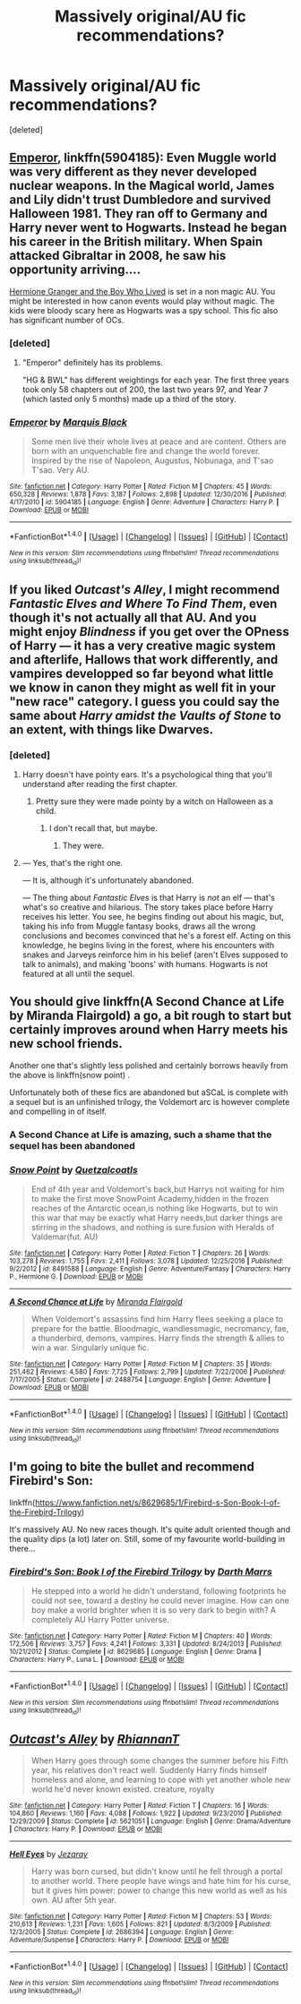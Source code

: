 #+TITLE: Massively original/AU fic recommendations?

* Massively original/AU fic recommendations?
:PROPERTIES:
:Score: 6
:DateUnix: 1495362681.0
:DateShort: 2017-May-21
:END:
[deleted]


** [[https://m.fanfiction.net/s/5904185/1/][Emperor]], linkffn(5904185): Even Muggle world was very different as they never developed nuclear weapons. In the Magical world, James and Lily didn't trust Dumbledore and survived Halloween 1981. They ran off to Germany and Harry never went to Hogwarts. Instead he began his career in the British military. When Spain attacked Gibraltar in 2008, he saw his opportunity arriving....

[[https://www.tthfanfic.org/Story-30822/DianeCastle+Hermione+Granger+and+the+Boy+Who+Lived.htm#pt][Hermione Granger and the Boy Who Lived]] is set in a non magic AU. You might be interested in how canon events would play without magic. The kids were bloody scary here as Hogwarts was a spy school. This fic also has significant number of OCs.
:PROPERTIES:
:Author: InquisitorCOC
:Score: 5
:DateUnix: 1495377996.0
:DateShort: 2017-May-21
:END:

*** [deleted]
:PROPERTIES:
:Score: 2
:DateUnix: 1495378554.0
:DateShort: 2017-May-21
:END:

**** "Emperor" definitely has its problems.

"HG & BWL" has different weightings for each year. The first three years took only 58 chapters out of 200, the last two years 97, and Year 7 (which lasted only 5 months) made up a third of the story.
:PROPERTIES:
:Author: InquisitorCOC
:Score: 2
:DateUnix: 1495379082.0
:DateShort: 2017-May-21
:END:


*** [[http://www.fanfiction.net/s/5904185/1/][*/Emperor/*]] by [[https://www.fanfiction.net/u/1227033/Marquis-Black][/Marquis Black/]]

#+begin_quote
  Some men live their whole lives at peace and are content. Others are born with an unquenchable fire and change the world forever. Inspired by the rise of Napoleon, Augustus, Nobunaga, and T'sao T'sao. Very AU.
#+end_quote

^{/Site/: [[http://www.fanfiction.net/][fanfiction.net]] *|* /Category/: Harry Potter *|* /Rated/: Fiction M *|* /Chapters/: 45 *|* /Words/: 650,328 *|* /Reviews/: 1,878 *|* /Favs/: 3,187 *|* /Follows/: 2,898 *|* /Updated/: 12/30/2016 *|* /Published/: 4/17/2010 *|* /id/: 5904185 *|* /Language/: English *|* /Genre/: Adventure *|* /Characters/: Harry P. *|* /Download/: [[http://www.ff2ebook.com/old/ffn-bot/index.php?id=5904185&source=ff&filetype=epub][EPUB]] or [[http://www.ff2ebook.com/old/ffn-bot/index.php?id=5904185&source=ff&filetype=mobi][MOBI]]}

--------------

*FanfictionBot*^{1.4.0} *|* [[[https://github.com/tusing/reddit-ffn-bot/wiki/Usage][Usage]]] | [[[https://github.com/tusing/reddit-ffn-bot/wiki/Changelog][Changelog]]] | [[[https://github.com/tusing/reddit-ffn-bot/issues/][Issues]]] | [[[https://github.com/tusing/reddit-ffn-bot/][GitHub]]] | [[[https://www.reddit.com/message/compose?to=tusing][Contact]]]

^{/New in this version: Slim recommendations using/ ffnbot!slim! /Thread recommendations using/ linksub(thread_id)!}
:PROPERTIES:
:Author: FanfictionBot
:Score: 1
:DateUnix: 1495378010.0
:DateShort: 2017-May-21
:END:


** If you liked /Outcast's Alley/, I might recommend /Fantastic Elves and Where To Find Them/, even though it's not actually all that AU. And you might enjoy /Blindness/ if you get over the OPness of Harry --- it has a very creative magic system and afterlife, Hallows that work differently, and vampires developped so far beyond what little we know in canon they might as well fit in your "new race" category. I guess you could say the same about /Harry amidst the Vaults of Stone/ to an extent, with things like Dwarves.
:PROPERTIES:
:Author: Achille-Talon
:Score: 2
:DateUnix: 1495386412.0
:DateShort: 2017-May-21
:END:

*** [deleted]
:PROPERTIES:
:Score: 1
:DateUnix: 1495406651.0
:DateShort: 2017-May-22
:END:

**** Harry doesn't have pointy ears. It's a psychological thing that you'll understand after reading the first chapter.
:PROPERTIES:
:Author: DearDeathDay
:Score: 1
:DateUnix: 1495448187.0
:DateShort: 2017-May-22
:END:

***** Pretty sure they were made pointy by a witch on Halloween as a child.
:PROPERTIES:
:Author: SleeplessinRedditle
:Score: 2
:DateUnix: 1496445563.0
:DateShort: 2017-Jun-03
:END:

****** I don't recall that, but maybe.
:PROPERTIES:
:Author: DearDeathDay
:Score: 1
:DateUnix: 1496662503.0
:DateShort: 2017-Jun-05
:END:

******* They were.
:PROPERTIES:
:Author: Achille-Talon
:Score: 1
:DateUnix: 1496672382.0
:DateShort: 2017-Jun-05
:END:


**** --- Yes, that's the right one.

--- It is, although it's unfortunately abandoned.

--- The thing about /Fantastic Elves/ is that Harry is /not/ an elf --- that's what's so creative and hilarious. The story takes place before Harry receives his letter. You see, he begins finding out about his magic, but, taking his info from Muggle fantasy books, draws all the wrong conclusions and becomes convinced that he's a forest elf. Acting on this knowledge, he begins living in the forest, where his encounters with snakes and Jarveys reinforce him in his belief (aren't Elves supposed to talk to animals), and making 'boons' with humans. Hogwarts is not featured at all until the sequel.
:PROPERTIES:
:Author: Achille-Talon
:Score: 1
:DateUnix: 1495450513.0
:DateShort: 2017-May-22
:END:


** You should give linkffn(A Second Chance at Life by Miranda Flairgold) a go, a bit rough to start but certainly improves around when Harry meets his new school friends.

Another one that's slightly less polished and certainly borrows heavily from the above is linkffn(snow point) .

Unfortunately both of these fics are abandoned but aSCaL is complete with a sequel but is an unfinished trilogy, the Voldemort arc is however complete and compelling in of itself.
:PROPERTIES:
:Author: Ironworkshop
:Score: 2
:DateUnix: 1495406060.0
:DateShort: 2017-May-22
:END:

*** A Second Chance at Life is amazing, such a shame that the sequel has been abandoned
:PROPERTIES:
:Author: stedile
:Score: 2
:DateUnix: 1495413087.0
:DateShort: 2017-May-22
:END:


*** [[http://www.fanfiction.net/s/8491588/1/][*/Snow Point/*]] by [[https://www.fanfiction.net/u/1499112/Quetzalcoatls][/Quetzalcoatls/]]

#+begin_quote
  End of 4th year and Voldemort's back,but Harrys not waiting for him to make the first move SnowPoint Academy,hidden in the frozen reaches of the Antarctic ocean,is nothing like Hogwarts, but to win this war that may be exactly what Harry needs,but darker things are stirring in the shadows, and nothing is sure.fusion with Heralds of Valdemar(fut. AU)
#+end_quote

^{/Site/: [[http://www.fanfiction.net/][fanfiction.net]] *|* /Category/: Harry Potter *|* /Rated/: Fiction T *|* /Chapters/: 26 *|* /Words/: 103,278 *|* /Reviews/: 1,755 *|* /Favs/: 2,411 *|* /Follows/: 3,078 *|* /Updated/: 12/25/2016 *|* /Published/: 9/2/2012 *|* /id/: 8491588 *|* /Language/: English *|* /Genre/: Adventure/Fantasy *|* /Characters/: Harry P., Hermione G. *|* /Download/: [[http://www.ff2ebook.com/old/ffn-bot/index.php?id=8491588&source=ff&filetype=epub][EPUB]] or [[http://www.ff2ebook.com/old/ffn-bot/index.php?id=8491588&source=ff&filetype=mobi][MOBI]]}

--------------

[[http://www.fanfiction.net/s/2488754/1/][*/A Second Chance at Life/*]] by [[https://www.fanfiction.net/u/100447/Miranda-Flairgold][/Miranda Flairgold/]]

#+begin_quote
  When Voldemort's assassins find him Harry flees seeking a place to prepare for the battle. Bloodmagic, wandlessmagic, necromancy, fae, a thunderbird, demons, vampires. Harry finds the strength & allies to win a war. Singularly unique fic.
#+end_quote

^{/Site/: [[http://www.fanfiction.net/][fanfiction.net]] *|* /Category/: Harry Potter *|* /Rated/: Fiction M *|* /Chapters/: 35 *|* /Words/: 251,462 *|* /Reviews/: 4,580 *|* /Favs/: 7,725 *|* /Follows/: 2,799 *|* /Updated/: 7/22/2006 *|* /Published/: 7/17/2005 *|* /Status/: Complete *|* /id/: 2488754 *|* /Language/: English *|* /Genre/: Adventure *|* /Download/: [[http://www.ff2ebook.com/old/ffn-bot/index.php?id=2488754&source=ff&filetype=epub][EPUB]] or [[http://www.ff2ebook.com/old/ffn-bot/index.php?id=2488754&source=ff&filetype=mobi][MOBI]]}

--------------

*FanfictionBot*^{1.4.0} *|* [[[https://github.com/tusing/reddit-ffn-bot/wiki/Usage][Usage]]] | [[[https://github.com/tusing/reddit-ffn-bot/wiki/Changelog][Changelog]]] | [[[https://github.com/tusing/reddit-ffn-bot/issues/][Issues]]] | [[[https://github.com/tusing/reddit-ffn-bot/][GitHub]]] | [[[https://www.reddit.com/message/compose?to=tusing][Contact]]]

^{/New in this version: Slim recommendations using/ ffnbot!slim! /Thread recommendations using/ linksub(thread_id)!}
:PROPERTIES:
:Author: FanfictionBot
:Score: 1
:DateUnix: 1495406080.0
:DateShort: 2017-May-22
:END:


** I'm going to bite the bullet and recommend Firebird's Son:

linkffn([[https://www.fanfiction.net/s/8629685/1/Firebird-s-Son-Book-I-of-the-Firebird-Trilogy]])

It's massively AU. No new races though. It's quite adult oriented though and the quality dips (a lot) later on. Still, some of my favourite world-building in there...
:PROPERTIES:
:Author: Deathcrow
:Score: 3
:DateUnix: 1495390211.0
:DateShort: 2017-May-21
:END:

*** [[http://www.fanfiction.net/s/8629685/1/][*/Firebird's Son: Book I of the Firebird Trilogy/*]] by [[https://www.fanfiction.net/u/1229909/Darth-Marrs][/Darth Marrs/]]

#+begin_quote
  He stepped into a world he didn't understand, following footprints he could not see, toward a destiny he could never imagine. How can one boy make a world brighter when it is so very dark to begin with? A completely AU Harry Potter universe.
#+end_quote

^{/Site/: [[http://www.fanfiction.net/][fanfiction.net]] *|* /Category/: Harry Potter *|* /Rated/: Fiction M *|* /Chapters/: 40 *|* /Words/: 172,506 *|* /Reviews/: 3,757 *|* /Favs/: 4,241 *|* /Follows/: 3,331 *|* /Updated/: 8/24/2013 *|* /Published/: 10/21/2012 *|* /Status/: Complete *|* /id/: 8629685 *|* /Language/: English *|* /Genre/: Drama *|* /Characters/: Harry P., Luna L. *|* /Download/: [[http://www.ff2ebook.com/old/ffn-bot/index.php?id=8629685&source=ff&filetype=epub][EPUB]] or [[http://www.ff2ebook.com/old/ffn-bot/index.php?id=8629685&source=ff&filetype=mobi][MOBI]]}

--------------

*FanfictionBot*^{1.4.0} *|* [[[https://github.com/tusing/reddit-ffn-bot/wiki/Usage][Usage]]] | [[[https://github.com/tusing/reddit-ffn-bot/wiki/Changelog][Changelog]]] | [[[https://github.com/tusing/reddit-ffn-bot/issues/][Issues]]] | [[[https://github.com/tusing/reddit-ffn-bot/][GitHub]]] | [[[https://www.reddit.com/message/compose?to=tusing][Contact]]]

^{/New in this version: Slim recommendations using/ ffnbot!slim! /Thread recommendations using/ linksub(thread_id)!}
:PROPERTIES:
:Author: FanfictionBot
:Score: 1
:DateUnix: 1495390227.0
:DateShort: 2017-May-21
:END:


** [[http://www.fanfiction.net/s/5621051/1/][*/Outcast's Alley/*]] by [[https://www.fanfiction.net/u/1831636/RhiannanT][/RhiannanT/]]

#+begin_quote
  When Harry goes through some changes the summer before his Fifth year, his relatives don't react well. Suddenly Harry finds himself homeless and alone, and learning to cope with yet another whole new world he'd never known existed. creature, royalty
#+end_quote

^{/Site/: [[http://www.fanfiction.net/][fanfiction.net]] *|* /Category/: Harry Potter *|* /Rated/: Fiction T *|* /Chapters/: 16 *|* /Words/: 104,860 *|* /Reviews/: 1,160 *|* /Favs/: 4,088 *|* /Follows/: 1,922 *|* /Updated/: 9/23/2010 *|* /Published/: 12/29/2009 *|* /Status/: Complete *|* /id/: 5621051 *|* /Language/: English *|* /Genre/: Drama/Adventure *|* /Characters/: Harry P. *|* /Download/: [[http://www.ff2ebook.com/old/ffn-bot/index.php?id=5621051&source=ff&filetype=epub][EPUB]] or [[http://www.ff2ebook.com/old/ffn-bot/index.php?id=5621051&source=ff&filetype=mobi][MOBI]]}

--------------

[[http://www.fanfiction.net/s/2686394/1/][*/Hell Eyes/*]] by [[https://www.fanfiction.net/u/231347/Jezaray][/Jezaray/]]

#+begin_quote
  Harry was born cursed, but didn't know until he fell through a portal to another world. There people have wings and hate him for his curse, but it gives him power: power to change this new world as well as his own. AU after 5th year.
#+end_quote

^{/Site/: [[http://www.fanfiction.net/][fanfiction.net]] *|* /Category/: Harry Potter *|* /Rated/: Fiction M *|* /Chapters/: 53 *|* /Words/: 210,613 *|* /Reviews/: 1,231 *|* /Favs/: 1,605 *|* /Follows/: 821 *|* /Updated/: 8/3/2009 *|* /Published/: 12/3/2005 *|* /Status/: Complete *|* /id/: 2686394 *|* /Language/: English *|* /Genre/: Adventure/Suspense *|* /Characters/: Harry P. *|* /Download/: [[http://www.ff2ebook.com/old/ffn-bot/index.php?id=2686394&source=ff&filetype=epub][EPUB]] or [[http://www.ff2ebook.com/old/ffn-bot/index.php?id=2686394&source=ff&filetype=mobi][MOBI]]}

--------------

*FanfictionBot*^{1.4.0} *|* [[[https://github.com/tusing/reddit-ffn-bot/wiki/Usage][Usage]]] | [[[https://github.com/tusing/reddit-ffn-bot/wiki/Changelog][Changelog]]] | [[[https://github.com/tusing/reddit-ffn-bot/issues/][Issues]]] | [[[https://github.com/tusing/reddit-ffn-bot/][GitHub]]] | [[[https://www.reddit.com/message/compose?to=tusing][Contact]]]

^{/New in this version: Slim recommendations using/ ffnbot!slim! /Thread recommendations using/ linksub(thread_id)!}
:PROPERTIES:
:Author: FanfictionBot
:Score: 1
:DateUnix: 1495362692.0
:DateShort: 2017-May-21
:END:

